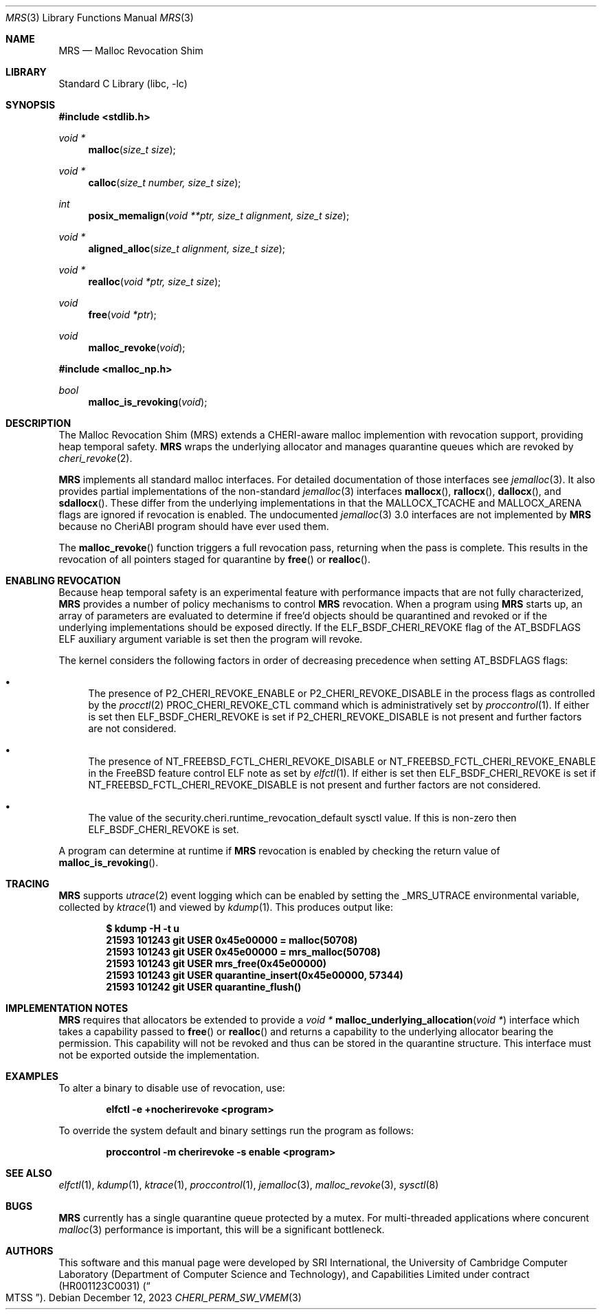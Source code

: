 .\"-
.\" SPDX-License-Identifier: BSD-2-Clause
.\"
.\" Copyright (c) 2023 SRI International
.\"
.\" This software was developed by SRI International, the University of
.\" Cambridge Computer Laboratory (Department of Computer Science and
.\" Technology), and Capabilities Limited under Defense Advanced Research
.\" Projects Agency (DARPA) Contract No. HR001123C0031 ("MTSS").
.\"
.\" Redistribution and use in source and binary forms, with or without
.\" modification, are permitted provided that the following conditions
.\" are met:
.\" 1. Redistributions of source code must retain the above copyright
.\"    notice, this list of conditions and the following disclaimer.
.\" 2. Redistributions in binary form must reproduce the above copyright
.\"    notice, this list of conditions and the following disclaimer in the
.\"    documentation and/or other materials provided with the distribution.
.\"
.\" THIS SOFTWARE IS PROVIDED BY THE AUTHOR AND CONTRIBUTORS ``AS IS'' AND
.\" ANY EXPRESS OR IMPLIED WARRANTIES, INCLUDING, BUT NOT LIMITED TO, THE
.\" IMPLIED WARRANTIES OF MERCHANTABILITY AND FITNESS FOR A PARTICULAR PURPOSE
.\" ARE DISCLAIMED.  IN NO EVENT SHALL THE AUTHOR OR CONTRIBUTORS BE LIABLE
.\" FOR ANY DIRECT, INDIRECT, INCIDENTAL, SPECIAL, EXEMPLARY, OR CONSEQUENTIAL
.\" DAMAGES (INCLUDING, BUT NOT LIMITED TO, PROCUREMENT OF SUBSTITUTE GOODS
.\" OR SERVICES; LOSS OF USE, DATA, OR PROFITS; OR BUSINESS INTERRUPTION)
.\" HOWEVER CAUSED AND ON ANY THEORY OF LIABILITY, WHETHER IN CONTRACT, STRICT
.\" LIABILITY, OR TORT (INCLUDING NEGLIGENCE OR OTHERWISE) ARISING IN ANY WAY
.\" OUT OF THE USE OF THIS SOFTWARE, EVEN IF ADVISED OF THE POSSIBILITY OF
.\" SUCH DAMAGE.
.\"
.Dd December 12, 2023
.Dt MRS 3
.Os
.Sh NAME
.Nm MRS
.Nd Malloc Revocation Shim
.Sh LIBRARY
.Lb libc
.Sh SYNOPSIS
.In stdlib.h
.Ft void *
.Fn malloc "size_t size"
.Ft void *
.Fn calloc "size_t number, size_t size"
.Ft int
.Fn posix_memalign "void **ptr, size_t alignment, size_t size"
.Ft void *
.Fn aligned_alloc "size_t alignment, size_t size"
.Ft void *
.Fn realloc "void *ptr, size_t size"
.Ft void
.Fn free "void *ptr"
.Ft void
.Fn malloc_revoke "void"
.In malloc_np.h
.Ft bool
.Fn malloc_is_revoking "void"
.Sh DESCRIPTION
The Malloc Revocation Shim (MRS) extends a CHERI-aware malloc implemention
with revocation support, providing heap temporal safety.
.Nm
wraps the underlying allocator and manages quarantine queues which are revoked
by
.Xr cheri_revoke 2 .
.Pp
.Nm
implements all standard malloc interfaces.
For detailed documentation of those interfaces see
.Xr jemalloc 3 .
It also provides partial implementations of the non-standard
.Xr jemalloc 3
interfaces
.Fn mallocx ,
.Fn rallocx ,
.Fn dallocx ,
and
.Fn sdallocx .
These differ from the underlying implementations in that the
.Dv MALLOCX_TCACHE
and
.Dv MALLOCX_ARENA
flags are ignored if revocation is enabled.
The undocumented
.Xr jemalloc 3
3.0 interfaces are not implemented by
.Nm
because no CheriABI program should have ever used them.
.Pp
The
.Fn malloc_revoke
function triggers a full revocation pass, returning when the pass is
complete.
This results in the revocation of all pointers staged for quarantine by
.Fn free
or
.Fn realloc .
.Sh ENABLING REVOCATION
Because heap temporal safety is an experimental feature with performance
impacts that are not fully characterized,
.Nm
provides a number of policy mechanisms to control
.Nm
revocation.
When a program using
.Nm
starts up, an array of parameters are evaluated to determine if free'd
objects should be quarantined and revoked or if the underlying
implementations should be exposed directly.
If the
.Dv ELF_BSDF_CHERI_REVOKE
flag of the
.Dv AT_BSDFLAGS
ELF auxiliary argument variable is set then the program will revoke.
.Pp
.\" XXX: this is not tied to mrs and probably belongs somewhere else
The kernel considers the following factors in order of decreasing precedence
when setting
.Dv AT_BSDFLAGS
flags:
.Bl -bullet
.It
The presence of
.Dv P2_CHERI_REVOKE_ENABLE
or
.Dv P2_CHERI_REVOKE_DISABLE
in the process flags as controlled by
the
.Xr procctl 2
.Dv PROC_CHERI_REVOKE_CTL
command which is administratively set by
.Xr proccontrol 1 .
If either is set then
.Dv ELF_BSDF_CHERI_REVOKE
is set if
.Dv P2_CHERI_REVOKE_DISABLE
is not present and further factors are not considered.
.It
The presence of
.Dv NT_FREEBSD_FCTL_CHERI_REVOKE_DISABLE
or
.Dv NT_FREEBSD_FCTL_CHERI_REVOKE_ENABLE
in the FreeBSD feature control ELF note as set by
.Xr elfctl 1 .
If either is set then
.Dv ELF_BSDF_CHERI_REVOKE
is set if
.Dv NT_FREEBSD_FCTL_CHERI_REVOKE_DISABLE
is not present and further factors are not considered.
.It
The value of the
.Dv security.cheri.runtime_revocation_default
sysctl value.
If this is non-zero then
.Dv ELF_BSDF_CHERI_REVOKE
is set.
.El
.Pp
A program can determine at runtime if
.Nm
revocation is enabled by checking the return value of
.Fn malloc_is_revoking .
.Sh TRACING
.Nm
supports
.Xr utrace 2
event logging which can be enabled by setting the
.Ev _MRS_UTRACE
environmental variable, collected by
.Xr ktrace 1
and viewed by
.Xr kdump 1 .
This produces output like:
.Pp
.Dl $ kdump -H -t u
.Dl  21593 101243 git      USER  0x45e00000 = malloc(50708)
.Dl  21593 101243 git      USER  0x45e00000 = mrs_malloc(50708)
.Dl  21593 101243 git      USER  mrs_free(0x45e00000)
.Dl  21593 101243 git      USER  quarantine_insert(0x45e00000, 57344)
.Dl  21593 101242 git      USER  quarantine_flush()
.Sh IMPLEMENTATION NOTES
.Nm
requires that allocators be extended to provide a
.Ft void *
.Fn malloc_underlying_allocation "void *"
interface which takes a capability passed to
.Fn free
or
.Fn realloc
and returns a capability to the underlying allocator bearing the
.Dt CHERI_PERM_SW_VMEM
permission.
This capability will not be revoked and thus can be stored in the quarantine
structure.
This interface must not be exported outside the implementation.
.Sh EXAMPLES
To alter a binary to disable use of revocation, use:
.Pp
.Dl elfctl -e +nocherirevoke <program>
.Pp
To override the system default and binary settings run the program as follows:
.Pp
.Dl proccontrol -m cherirevoke -s enable <program>
.Sh SEE ALSO
.Xr elfctl 1 ,
.Xr kdump 1 ,
.Xr ktrace 1 ,
.Xr proccontrol 1 ,
.Xr jemalloc 3 ,
.Xr malloc_revoke 3 ,
.Xr sysctl 8
.Sh BUGS
.Nm
currently has a single quarantine queue protected by a mutex.
For multi-threaded applications where concurent
.Xr malloc 3
performance is important, this will be a significant bottleneck.
.Sh AUTHORS
This software and this manual page were
developed by SRI International, the University of Cambridge Computer
Laboratory (Department of Computer Science and Technology), and
Capabilities Limited under contract
.Pq HR001123C0031
.Pq Do MTSS Dc .
